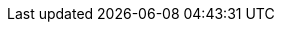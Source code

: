 // .*ARCHITECTURE*
// * AWS
//
// ** IAM
// *** xref:Create New User in AWS.adoc[Create New User in AWS]
// *** xref:Generating AWS Access Key and Secret Key.adoc[Generating AWS Access Key and Secret Key]
//
// ** VPC
// *** xref:Basics of VPC.adoc[Basics of VPC]
// // *** xref:vpc_cidr.adoc[VPC Design]
//
// ** CloudWatch
// *** xref:Exporting Logs to S3 bucket using Lambda function.adoc[Exporting CloudWatch Logs to an Amazon S3 bucket using an AWS Lambda function]
//
// ** Lambda
// *** xref:Datasybchronization for ms_md_reports.adoc[Data Synchronisation for Reports using lambda with Event Bridge and KMS]
//
// ** CloudFront
// *** xref:cloud_distribution_for_s3.adoc[CloudFront to serve HTTPS requests to S3]
//
// ** xref:Install AWS-CLI on windows.adoc[Install AWS-CLI on windows]
// ** xref:Cost Allocation Tags and Cost Explorer.adoc[Cost Allocation Tags and Cost Explorer]
//
// * Linux
// ** xref:cronjob_postgres_database.adoc[PG Backup with Cron & S3]

// * Antora
// ** xref:AsciiDoc Snippets.adoc[AsciiDoc Snippets]
// ** xref:Host Website Using Antora.adoc[Host Website Using Antora]
// ** xref:Antora Folder Structure.adoc[Antora Folder Structure]
// * ECS
// ** xref:KBT Infrastructure Diagram for ECS.adoc[KBT Infrastructure Diagram for ECS]
// ** xref:ECS Setup for production Environment.adoc[ECS Setup for production Environment ]
// ** xref:Amazon ECS Service Connect Enabling Easy Communication Between Microservices.adoc[ECS Service Connect Communication Between Microservices]
// * Kubernetes - EKS
// ** xref:Managed Kubernetes Installation on EC2.adoc[Managed Kubernetes Installation on EC2]
// ** xref:Infrastructure Diagram for EKS.adoc[Infrastructure Diagram for EKS]
// ** xref:EKS Installation.adoc[EKS Installation]
// ** xref:IAM user access to EKS cluster.adoc[IAM Users Access To The Existing EKS Cluster]
// ** xref:EKS External Application Loadbalancer.adoc[EKS External Application Load balancer]
// ** xref:Deploy microservices on EKS using YAML.adoc[Deploy microservices on EKS using YAML]
// ** xref:AutoScaling in EKS_HPA_VPA.adoc[AutoScaling in EKS - HPA & VPA]
// ** xref:Secrets_configuration_on_yaml_file_for_EKS.adoc[Secrets Manager For EKS Cluster Using Helm Chart]
//
// * ISTIO
// ** xref:istioctl_for_windows.adoc[Setup Istioctl on Windows]
// ** xref:Istio Setup.adoc[Istio Setup]
// ** xref:Infrastructure changes for ISTIO.adoc[Infrastructure changes for ISTIO]
// * Prometheus and Grafana
// ** xref:Prometheus and Grafana for Microservices.adoc[Prometheus and Grafana for Microservices]
// ** xref:Keycloak OAuth SSO.adoc[Setting Keycloak as an authentication provider in Grafana (SSO)]
// ** xref:AWS EKS Cluster Monitoring Using kube-prometheus-stack.adoc[EKS - Prometheus & Grafana using kube-prometheus-stack ]
//
// * Helm
// ** xref:helm for one microservice.adoc[helm for one microservice]
// * Terraform
// ** xref:Terraform Installation.adoc[Terraform Installation]
// ** xref:Mattermost Installation using Terraform.adoc[Mattermost Installation using Terraform]
// ** xref:Keycloak.adoc[Keycloak Installation using Terraform]
// ** xref:Microservices.adoc[Microservices Deploy using Terraform]
// * Git/Git-lab
// **  Git
// *** xref:Basics-of-git.adoc[Basics Of Git]
// *** xref:gitlab-branching-stratergies.adoc[Gitlab Branching Strategies]
// ** Git-lab
// *** xref:Setting-up-SSH-KEY.adoc[Setting up SSH key to GitLab]
// *** xref:Issues project management guidelines.adoc[Issues project management guidelines]
// *** xref:Git-folw.adoc[Git Flow & Git Branching Strategies]
// *** xref:gitlab runner.adoc[Gitlab runner Configuration]
// *** xref:releasenote.adoc[Code Merge and Release Documentation]
// * SecurityChecklist
// ** xref:Security Settings Keycloak using OAuth2.0.adoc[Security Settings Keycloak using OAuth2.0]
// ** xref:security checklist.adoc[Security Check List For Production ]
// * Performance checklist
// ** xref:ECS cluster setup for all env.adoc[ECS Cluster Setup]
// ** xref:ECS Performance checklist.adoc[Performance Check List For Production]
// * Sonarqube
// ** xref:SonarQube.adoc[SonarQube Configuration]
// *
